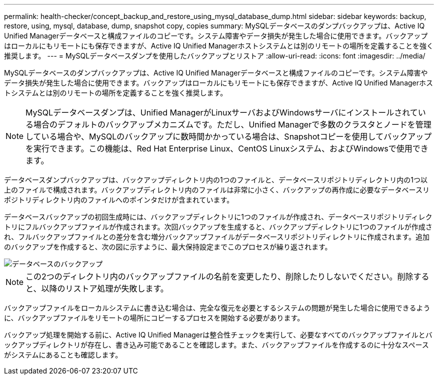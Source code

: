---
permalink: health-checker/concept_backup_and_restore_using_mysql_database_dump.html 
sidebar: sidebar 
keywords: backup, restore, using, mysql, database, dump, snapshot copy, copies 
summary: MySQLデータベースのダンプバックアップは、Active IQ Unified Managerデータベースと構成ファイルのコピーです。システム障害やデータ損失が発生した場合に使用できます。バックアップはローカルにもリモートにも保存できますが、Active IQ Unified Managerホストシステムとは別のリモートの場所を定義することを強く推奨します。 
---
= MySQLデータベースダンプを使用したバックアップとリストア
:allow-uri-read: 
:icons: font
:imagesdir: ../media/


[role="lead"]
MySQLデータベースのダンプバックアップは、Active IQ Unified Managerデータベースと構成ファイルのコピーです。システム障害やデータ損失が発生した場合に使用できます。バックアップはローカルにもリモートにも保存できますが、Active IQ Unified Managerホストシステムとは別のリモートの場所を定義することを強く推奨します。

[NOTE]
====
MySQLデータベースダンプは、Unified ManagerがLinuxサーバおよびWindowsサーバにインストールされている場合のデフォルトのバックアップメカニズムです。ただし、Unified Managerで多数のクラスタとノードを管理している場合や、MySQLのバックアップに数時間かかっている場合は、Snapshotコピーを使用してバックアップを実行できます。この機能は、Red Hat Enterprise Linux、CentOS Linuxシステム、およびWindowsで使用できます。

====
データベースダンプバックアップは、バックアップディレクトリ内の1つのファイルと、データベースリポジトリディレクトリ内の1つ以上のファイルで構成されます。バックアップディレクトリ内のファイルは非常に小さく、バックアップの再作成に必要なデータベースリポジトリディレクトリ内のファイルへのポインタだけが含まれています。

データベースバックアップの初回生成時には、バックアップディレクトリに1つのファイルが作成され、データベースリポジトリディレクトリにフルバックアップファイルが作成されます。次回バックアップを生成すると、バックアップディレクトリに1つのファイルが作成され、フルバックアップファイルとの差分を含む増分バックアップファイルがデータベースリポジトリディレクトリに作成されます。追加のバックアップを作成すると、次の図に示すように、最大保持設定までこのプロセスが繰り返されます。

image::../media/database_backup.gif[データベースのバックアップ]

[NOTE]
====
この2つのディレクトリ内のバックアップファイルの名前を変更したり、削除したりしないでください。削除すると、以降のリストア処理が失敗します。

====
バックアップファイルをローカルシステムに書き込む場合は、完全な復元を必要とするシステムの問題が発生した場合に使用できるように、バックアップファイルをリモートの場所にコピーするプロセスを開始する必要があります。

バックアップ処理を開始する前に、Active IQ Unified Managerは整合性チェックを実行して、必要なすべてのバックアップファイルとバックアップディレクトリが存在し、書き込み可能であることを確認します。また、バックアップファイルを作成するのに十分なスペースがシステムにあることも確認します。
